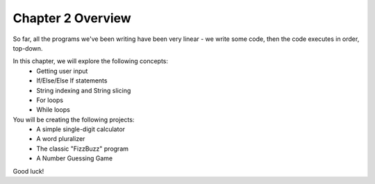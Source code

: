 .. qnum::
   :start: 1
   :prefix: 02-01-

Chapter 2 Overview
==================

So far, all the programs we've been writing have been very linear - we write some code, then the code executes in order, top-down.

In this chapter, we will explore the following concepts:
	* Getting user input
	* If/Else/Else If statements
	* String indexing and String slicing
	* For loops
	* While loops

You will be creating the following projects:
	* A simple single-digit calculator
	* A word pluralizer
	* The classic "FizzBuzz" program
	* A Number Guessing Game

Good luck!